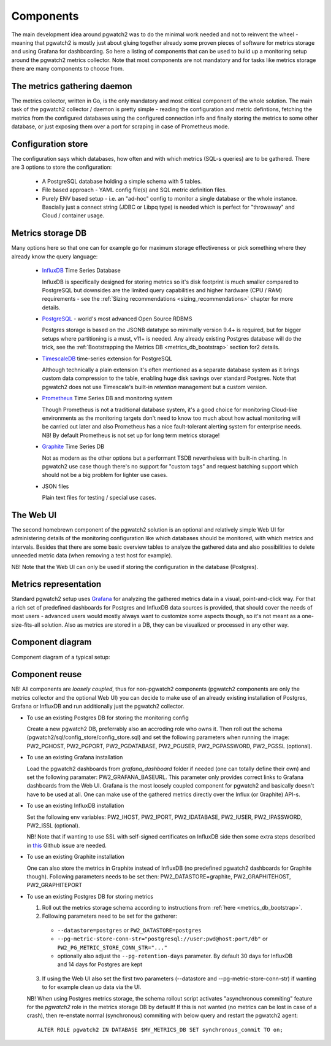 .. _components:

Components
==========

The main development idea around pgwatch2 was to do the minimal work needed and not to reinvent the wheel - meaning that
pgwatch2 is mostly just about gluing together already some proven pieces of software for metrics storage and using Grafana
for dashboarding. So here a listing of components that can be used to build up a monitoring setup around the pgwatch2
metrics collector. Note that most components are not mandatory and for tasks like metrics storage there are many components
to choose from.

The metrics gathering daemon
----------------------------

The metrics collector, written in Go, is the only mandatory and most critical component of the whole solution. The main
task of the pgwatch2 collector / daemon is pretty simple - reading the configuration and metric defintions, fetching the metrics
from the configured databases using the configured connection info and finally storing the metrics to some other
database, or just exposing them over a port for scraping in case of Prometheus mode.

Configuration store
-------------------

The configuration says which databases, how often and with which metrics (SQL-s queries) are to be gathered.
There are 3 options to store the configuration:

  - A PostgreSQL database holding a simple schema with 5 tables.

  - File based approach - YAML config file(s) and SQL metric definition files.

  - Purely ENV based setup - i.e. an "ad-hoc" config to monitor a single database or the whole instance. Bascially just a
    connect string (JDBC or Libpq type) is needed which is perfect for "throwaway" and Cloud / container usage.

Metrics storage DB
------------------

Many options here so that one can for example go for maximum storage effectiveness or pick something where they already
know the query language:

  - `InfluxDB <https://www.influxdata.com/time-series-platform/influxdb/>`_ Time Series Database

    InfluxDB is specifically designed for storing metrics so it's disk footprint is much smaller compared to PostgreSQL
    but downsides are the limited query capabilities and higher hardware (CPU / RAM) requirements - see the :ref:`Sizing recommendations <sizing_recommendations>` chapter for more details.

  - `PostgreSQL <https://www.postgresql.org/>`_ - world's most advanced Open Source RDBMS

    Postgres storage is based on the JSONB datatype so minimally version 9.4+ is required, but for bigger setups where
    partitioning is a must, v11+ is needed. Any already existing Postgres database will do the trick, see the :ref:`Bootstrapping the Metrics DB <metrics_db_bootstrap>` section for2 details.

  - `TimescaleDB <https://www.timescale.com/>`_ time-series extension for PostgreSQL

    Although technically a plain extension it's often mentioned as a separate database system as it brings custom data compression
    to the table, enabling huge disk savings over standard Postgres. Note that pgwatch2 does not use Timescale's built-in *retention*
    management but a custom version.

  - `Prometheus <https://prometheus.io/>`_ Time Series DB and monitoring system

    Though Prometheus is not a traditional database system, it's a good choice for monitoring Cloud-like environments as the
    monitoring targets don't need to know too much about how actual monitoring will be carried out later and also Prometheus
    has a nice fault-tolerant alerting system for enterprise needs. NB! By default Prometheus is not set up for long term
    metrics storage!

  - `Graphite <https://graphiteapp.org/>`_ Time Series DB

    Not as modern as the other options but a performant TSDB nevertheless with built-in charting. In pgwatch2 use case though
    there's no support for "custom tags" and request batching support which should not be a big problem for lighter use cases.

  - JSON files

    Plain text files for testing / special use cases.

The Web UI
----------

The second homebrewn component of the pgwatch2 solution is an optional and relatively simple Web UI for administering details
of the monitoring configuration like which databases should be monitored, with which metrics and intervals. Besides that there
are some basic overview tables to analyze the gathered data and also possibilities to delete unneeded metric data (when removing
a test host for example).

NB! Note that the Web UI can only be used if storing the configuration in the database (Postgres).

Metrics representation
----------------------

Standard pgwatch2 setup uses `Grafana <http://grafana.org/>`_ for analyzing the gathered metrics data in a visual, point-and-click
way. For that a rich set of predefined dashboards for Postgres and InfluxDB data sources is provided, that should cover
the needs of most users - advanced users would mostly always want to customize some aspects though, so it's not meant as
a one-size-fits-all solution. Also as metrics are stored in a DB, they can be visualized or processed in any other way.

Component diagram
-----------------

Component diagram of a typical setup:

.. image:: https://raw.githubusercontent.com/cybertec-postgresql/pgwatch2/master/screenshots/pgwatch2_architecture.png
   :alt: pgwatch2 typical deployment architecture diagram
   :target: https://raw.githubusercontent.com/cybertec-postgresql/pgwatch2/master/screenshots/pgwatch2_architecture.png

.. _component_reuse:

Component reuse
---------------

NB! All components are *loosely coupled*, thus for non-pgwatch2 components (pgwatch2 components are only the metrics collector
and the optional Web UI) you can decide to make use of an already existing installation of Postgres, Grafana or InfluxDB
and run additionally just the pgwatch2 collector.

* To use an existing Postgres DB for storing the monitoring config

  Create a new pgwatch2 DB, preferrably also an accroding role who owns it. Then roll out the schema (pgwatch2/sql/config_store/config_store.sql)
  and set the following parameters when running the image: PW2_PGHOST, PW2_PGPORT, PW2_PGDATABASE, PW2_PGUSER, PW2_PGPASSWORD, PW2_PGSSL (optional).

* To use an existing Grafana installation

  Load the pgwatch2 dashboards from *grafana_dashboard* folder if needed (one can totally define their own) and set the following paramater: PW2_GRAFANA_BASEURL.
  This parameter only provides correct links to Grafana dashboards from the Web UI. Grafana is the most loosely coupled component for pgwatch2
  and basically doesn't have to be used at all. One can make use of the gathered metrics directly over the Influx (or Graphite) API-s.

* To use an existing InfluxDB installation

  Set the following env variables: PW2_IHOST, PW2_IPORT, PW2_IDATABASE, PW2_IUSER, PW2_IPASSWORD, PW2_ISSL (optional).

  NB! Note that if wanting to use SSL with self-signed certificates on InfluxDB side then some extra steps described in `this <https://github.com/cybertec-postgresql/pgwatch2/issues/162>`__
  Github issue are needed.

* To use an existing Graphite installation

  One can also store the metrics in Graphite instead of InfluxDB (no predefined pgwatch2 dashboards for Graphite though).
  Following parameters needs to be set then: PW2_DATASTORE=graphite, PW2_GRAPHITEHOST, PW2_GRAPHITEPORT

* To use an existing Postgres DB for storing metrics

  1. Roll out the metrics storage schema according to instructions from :ref:`here <metrics_db_bootstrap>`.
  2. Following parameters need to be set for the gatherer:

    * ``--datastore=postgres`` or ``PW2_DATASTORE=postgres``
    * ``--pg-metric-store-conn-str="postgresql://user:pwd@host:port/db"`` or ``PW2_PG_METRIC_STORE_CONN_STR="..."``
    * optionally also adjust the ``--pg-retention-days`` parameter. By default 30 days for InfluxDB and 14 days for Postgres are kept

  3. If using the Web UI also set the first two parameters (--datastore and --pg-metric-store-conn-str) if wanting to
     for example clean up data via the UI.

  NB! When using Postgres metrics storage, the schema rollout script activates "asynchronous commiting" feature for the
  *pgwatch2* role in the metrics storage DB by default! If this is not wanted (no metrics can be lost in case of a crash),
  then re-enstate normal (synchronous) commiting with below query and restart the pgwatch2 agent:

  ::

    ALTER ROLE pgwatch2 IN DATABASE $MY_METRICS_DB SET synchronous_commit TO on;
